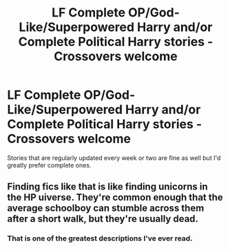 #+TITLE: LF **Complete** OP/God-Like/Superpowered Harry and/or **Complete** Political Harry stories - Crossovers welcome

* LF **Complete** OP/God-Like/Superpowered Harry and/or **Complete** Political Harry stories - Crossovers welcome
:PROPERTIES:
:Author: Freshenstein
:Score: 7
:DateUnix: 1551140654.0
:DateShort: 2019-Feb-26
:FlairText: Request
:END:
Stories that are regularly updated every week or two are fine as well but I'd greatly prefer complete ones.


** Finding fics like that is like finding unicorns in the HP uiverse. They're common enough that the average schoolboy can stumble across them after a short walk, but they're usually dead.
:PROPERTIES:
:Author: wille179
:Score: 30
:DateUnix: 1551146007.0
:DateShort: 2019-Feb-26
:END:

*** That is one of the greatest descriptions I've ever read.
:PROPERTIES:
:Author: Freshenstein
:Score: 8
:DateUnix: 1551149165.0
:DateShort: 2019-Feb-26
:END:
